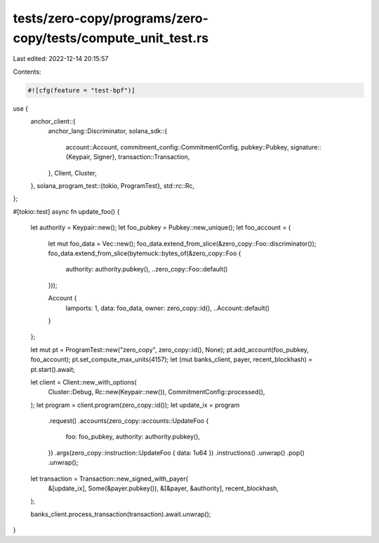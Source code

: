 tests/zero-copy/programs/zero-copy/tests/compute_unit_test.rs
=============================================================

Last edited: 2022-12-14 20:15:57

Contents:

.. code-block:: rs

    #![cfg(feature = "test-bpf")]

use {
    anchor_client::{
        anchor_lang::Discriminator,
        solana_sdk::{
            account::Account,
            commitment_config::CommitmentConfig,
            pubkey::Pubkey,
            signature::{Keypair, Signer},
            transaction::Transaction,
        },
        Client, Cluster,
    },
    solana_program_test::{tokio, ProgramTest},
    std::rc::Rc,
};

#[tokio::test]
async fn update_foo() {
    let authority = Keypair::new();
    let foo_pubkey = Pubkey::new_unique();
    let foo_account = {
        let mut foo_data = Vec::new();
        foo_data.extend_from_slice(&zero_copy::Foo::discriminator());
        foo_data.extend_from_slice(bytemuck::bytes_of(&zero_copy::Foo {
            authority: authority.pubkey(),
            ..zero_copy::Foo::default()
        }));

        Account {
            lamports: 1,
            data: foo_data,
            owner: zero_copy::id(),
            ..Account::default()
        }
    };

    let mut pt = ProgramTest::new("zero_copy", zero_copy::id(), None);
    pt.add_account(foo_pubkey, foo_account);
    pt.set_compute_max_units(4157);
    let (mut banks_client, payer, recent_blockhash) = pt.start().await;

    let client = Client::new_with_options(
        Cluster::Debug,
        Rc::new(Keypair::new()),
        CommitmentConfig::processed(),
    );
    let program = client.program(zero_copy::id());
    let update_ix = program
        .request()
        .accounts(zero_copy::accounts::UpdateFoo {
            foo: foo_pubkey,
            authority: authority.pubkey(),
        })
        .args(zero_copy::instruction::UpdateFoo { data: 1u64 })
        .instructions()
        .unwrap()
        .pop()
        .unwrap();

    let transaction = Transaction::new_signed_with_payer(
        &[update_ix],
        Some(&payer.pubkey()),
        &[&payer, &authority],
        recent_blockhash,
    );

    banks_client.process_transaction(transaction).await.unwrap();
}


